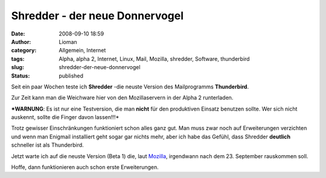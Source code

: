 Shredder - der neue Donnervogel
###############################
:date: 2008-09-10 18:59
:author: Lioman
:category: Allgemein, Internet
:tags: Alpha, alpha 2, Internet, Linux, Mail, Mozilla, shredder, Software, thunderbird
:slug: shredder-der-neue-donnervogel
:status: published

Seit ein paar Wochen teste ich **Shredder** -die neuste Version des
Mailprogramms **Thunderbird**.

Zur Zeit kann man die Weichware hier von den Mozillaservern in der Alpha
2 runterladen.

***WARNUNG**: Es ist nur eine Testversion, die man **nicht** für den
produktiven Einsatz benutzen sollte. Wer sich nicht auskennt, sollte die
Finger davon lassen!!!*\ 

Trotz gewisser Einschränkungen funktioniert schon alles ganz gut. Man
muss zwar noch auf Erweiterungen verzichten und wenn man Enigmail
installiert geht sogar gar nichts mehr, aber ich habe das Gefühl, dass
Shredder **deutlich** schneller ist als Thunderbird.

Jetzt warte ich auf die neuste Version (Beta 1) die, laut
`Mozilla <https://wiki.mozilla.org/Releases>`__, irgendwann nach dem 23.
September rauskommen soll.

Hoffe, dann funktionieren auch schon erste Erweiterungen.
